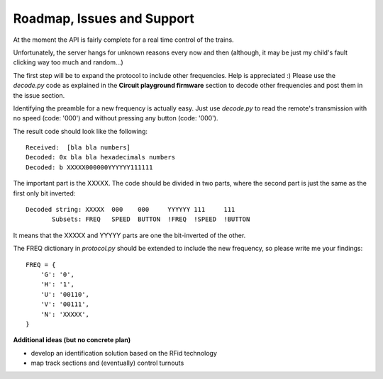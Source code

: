 Roadmap, Issues and Support
---------------------------

At the moment the API is fairly complete for a real time control of the trains.

Unfortunately, the server hangs for unknown reasons every now and then (although,
it may be just my child's fault clicking way too much and random...)

The first step will be to expand the protocol to include other frequencies. Help is appreciated :)
Please use the *decode.py* code as explained in the **Circuit playground firmware** section to decode
other frequencies and post them in the issue section.

Identifying the preamble for a new frequency is actually easy. Just use *decode.py*
to read the remote's transmission with no speed (code: '000') and without pressing
any button (code: '000').

The result code should look like the following::

    Received:  [bla bla numbers]
    Decoded: 0x bla bla hexadecimals numbers
    Decoded: b XXXXX000000YYYYYY111111

The important part is the XXXXX. The code should be divided in two parts,
where the second part is just the same as the first only bit inverted::

    Decoded string: XXXXX  000    000     YYYYYY 111     111
           Subsets: FREQ   SPEED  BUTTON  !FREQ  !SPEED  !BUTTON

It means that the XXXXX and YYYYY parts are one the bit-inverted of the other.

The FREQ dictionary in *protocol.py* should be extended to include the new frequency, so please write me your findings::

    FREQ = {
        'G': '0',
        'H': '1',
        'U': '00110',
        'V': '00111',
        'N': 'XXXXX',
    }


**Additional ideas (but no concrete plan)**

* develop an identification solution based on the RFid technology
* map track sections and (eventually) control turnouts
